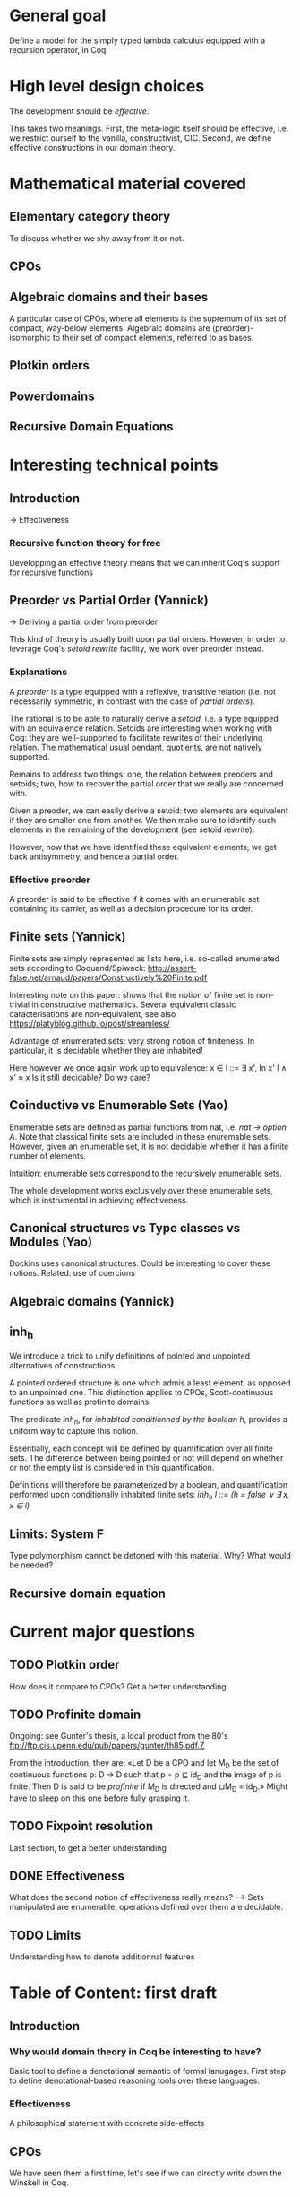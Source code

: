 * General goal
  Define a model for the simply typed lambda calculus equipped with a recursion operator, in Coq


* High level design choices
  The development should be /effective/.
  
  This takes two meanings. 
  First, the meta-logic itself should be effective, i.e. we
  restrict ourself to the vanilla, constructivist, CIC.
  Second, we define effective constructions in our domain theory.

  
* Mathematical material covered

** Elementary category theory
   To discuss whether we shy away from it or not.

** CPOs
** Algebraic domains and their bases
   
   A particular case of CPOs, where all elements is the supremum of its set of
   compact, way-below elements.
   Algebraic domains are (preorder)-isomorphic to their set of compact elements,
   referred to as bases.

** Plotkin orders

** Powerdomains

** Recursive Domain Equations


* Interesting technical points

** Introduction 
   -> Effectiveness
*** Recursive function theory for free
    Developping an effective theory means that we can inherit Coq's support for recursive functions
** Preorder vs Partial Order (Yannick)
  
   -> Deriving a partial order from preorder
 
   This kind of theory is usually built upon partial orders. However, in order to
   leverage Coq's /setoid rewrite/ facility, we work over preorder instead.

*** Explanations
    
    A /preorder/ is a type equipped with a reflexive, transitive relation (i.e.
    not necessarily symmetric, in contrast with the case of /partial orders/).
    
    The rational is to be able to naturally derive a /setoid/, i.e. a type
    equipped with an equivalence relation. Setoids are interesting when working
    with Coq: they are well-supported to facilitate rewrites of their underlying
    relation. The mathematical usual pendant, quotients, are not natively
    supported.

    Remains to address two things: one, the relation between preoders and setoids;
    two, how to recover the partial order that we really are concerned with.

    Given a preoder, we can easily derive a setoid: two elements are equivalent
    if they are smaller one from another. We then make sure to identify such
    elements in the remaining of the development (see setoïd rewrite).

    However, now that we have identified these equivalent elements, we get 
    back antisymmetry, and hence a partial order.

*** Effective preorder

    A preorder is said to be effective if it comes with an enumerable set
    containing its carrier, as well as a decision procedure for its order.

** Finite sets (Yannick)

   Finite sets are simply represented as lists here, i.e. so-called enumerated
   sets according to Coquand/Spiwack:
   http://assert-false.net/arnaud/papers/Constructively%20Finite.pdf
  
   Interesting note on this paper: shows that the notion of finite set is
   non-trivial in constructive mathematics. Several equivalent classic
   caracterisations are non-equivalent, see also
   https://platyblog.github.io/post/streamless/

   Advantage of enumerated sets: very strong notion of finiteness. In particular,
   it is decidable whether they are inhabited!

   Here however we once again work up to equivalence:
   x ∈ l ::= ∃ x', In x' l ∧ x' ≈ x
   Is it still decidable? Do we care?

** Coinductive vs Enumerable Sets (Yao)

   Enumerable sets are defined as partial functions from nat, i.e. /nat -> option A/.
   Note that classical finite sets are included in these enuremable sets. However,
   given an enumerable set, it is not decidable whether it has a finite number of 
   elements.
  
   Intuition: enumerable sets correspond to the recursively enumerable sets.

   The whole development works exclusively over these enumerable sets, which
   is instrumental in achieving effectiveness.
** Canonical structures vs Type classes vs Modules (Yao)
   Dockins uses canonical structures. Could be interesting to cover these notions.
   Related: use of coercions
 
** Algebraic domains (Yannick)

** inh_h

   We introduce a trick to unify definitions of pointed and unpointed
   alternatives of constructions.

   A pointed ordered structure is one which admis a least element, as opposed to
   an unpointed one. This distinction applies to CPOs, Scott-continuous
   functions as well as profinite domains.

   The predicate /inh_h/, for /inhabited conditionned by the boolean h/,
   provides a uniform way to capture this notion.
   
   Essentially, each concept will be defined by quantification over all finite
   sets. The difference between being pointed or not will depend on whether or
   not the empty list is considered in this quantification.

   Definitions will therefore be parameterized by a boolean, and quantification
   performed upon conditionally inhabited finite sets:
   /inh_h l ::= (h = false ∨ ∃ x, x ∈ l)/

** Limits: System F
   Type polymorphism cannot be detoned with this material. Why? What would be needed?
** Recursive domain equation

* Current major questions

** TODO Plotkin order
   How does it compare to CPOs? Get a better understanding

** TODO Profinite domain
   Ongoing: see Gunter's thesis, a local product from the 80's
   ftp://ftp.cis.upenn.edu/pub/papers/gunter/th85.pdf.Z

   From the introduction, they are:
   «Let D be a CPO and let M_D be the set of continuous functions p: D → D such that
   p ∘ p ⊑ id_D and the image of p is finite. Then D is said to be /profinite/ if M_D
   is directed and ⊔M_D = id_D.»
   Might have to sleep on this one before fully grasping it.

** TODO Fixpoint resolution
   Last section, to get a better understanding

** DONE Effectiveness
   CLOSED: [2018-04-04 Wed 17:37]
   What does the second notion of effectiveness really means?
   –> Sets manipulated are enumerable, operations defined over them are decidable.
** TODO Limits
   Understanding how to denote additionnal features


* Table of Content: first draft

** Introduction
  
*** Why would domain theory in Coq be interesting to have?
    Basic tool to define a denotational semantic of formal lanugages.
    First step to define denotational-based reasoning tools over these languages.

*** Effectiveness
    A philosophical statement with concrete side-effects

** CPOs
   
   We have seen them a first time, let's see if we can directly write down the Winskell in Coq.
*** How do we represent them?
**** Preorder
**** Enumerable sets
**** inh_h
*** How do we make this work in practice in Coq?
**** Canonical Structures
**** Coercions
**** Setoid rewrites (annoying co-dependency with the choice of preorders)

** Plotkin orders

   Need to get a better understanding to be able to motivate them

** Recursive Domain Equations

   Need to get a better understanding to be able to motivate them

** Domain for lam_rec

   We are able to denote a small language!!
   We can start having fun, operational semantics and proof of equivalence, logical relation

* Table of content: second draft

** Introduction 
   -> Effectiveness
*** Recursive function theory for free
    Developping an effective theory means that we can inherit Coq's support for recursive functions

** Preorder vs Partial Order (Yannick)
  
   -> Deriving a partial order from preorder
 
   This kind of theory is usually built upon partial orders. However, in order to
   leverage Coq's /setoid rewrite/ facility, we work over preorder instead.

*** Explainations
    
    A /preorder/ is a type equipped with a reflexive, transitive relation (i.e.
    not necessarily symmetric, in contrast with the case of /partial orders/).
    
    The rational is to be able to naturally derive a /setoid/, i.e. a type
    equipped with an equivalence relation. Setoids are interesting when working
    with Coq: they are well-supported to facilitate rewrites of their underlying
    relation. The mathematical usual pendant, quotients, are not natively
    supported.

    Remains to see two things: one, the relation between preoders and setoids;
    two, how to recover the partial order that we really are concerned with.

    Given a preoder, we can easily derive a setoid: two elements are equivalent
    if they are smaller one from another. We then make sure to identify such
    elements in the remaining of the development (see setoïd rewrite).

    However, now that we have identified these equivalent elements, we get 
    back antisymmetry, and hence a partial order.
    
*** Effective preorder

    A preorder is said to be effective if it comes with an enumerable set
    containing its carrier, as well as a decision procedure for its order.

** Finite sets (Yannick)

   Finite sets are simply represented as lists here, i.e. so-called enumerated
   sets according to Coquand/Spiwack:
   http://assert-false.net/arnaud/papers/Constructively%20Finite.pdf
  
   Interesting note on this paper: shows that the notion of finite set is
   non-trivial in constructive mathematics. Several equivalent classic
   caracterisations are non-equivalent, see also
   https://platyblog.github.io/post/streamless/

   Advantage of enumerated sets: very strong notion of finiteness. In particular,
   it is decidable whether they are inhabited!

   Here however we once again work up to equivalence:
   x ∈ l ::= ∃ x', In x' l ∧ x' ≈ x
   Is it still decidable? Do we care?

** Coinductive vs Enumerable Sets (Yao)

   Enumerable sets are defined as partial functions from nat, i.e. /nat -> option A/.
   Note that classical finite sets are included in these enuremable sets. However,
   given an enumerable set, it is not decidable whether it has a finite number of 
   elements.
  
   Intuition: enumerable sets correspond to the recursively enumerable sets.

   The whole development works exclusively over these enumerable sets, which
   is instrumental in achieving effectiveness.

** Canonical structures vs Type classes vs Modules (Yao)
   Dockins uses canonical structures. Could be interesting to cover these notions.
   Related: use of coercions
 
** Algebraic domains (Yannick)


* References
** Main paper 
*** Formalized, Effective Domain Theory in Coq
    Robert Dockins
    ITP'14
** Canonical structures
*** Canonical Structures for the working Coq user
    Assia Mahboubi, Enrico Tassi
    ITP'13
*** How to make ad hoc proof automation less ad hoc 
    Georges Gonthier, Beta Ziliani, Aleksandar Nanevski, and Derek Dreyer
    ICFP'11
*** https://coq.inria.fr/refman/canonical-structures.html 
